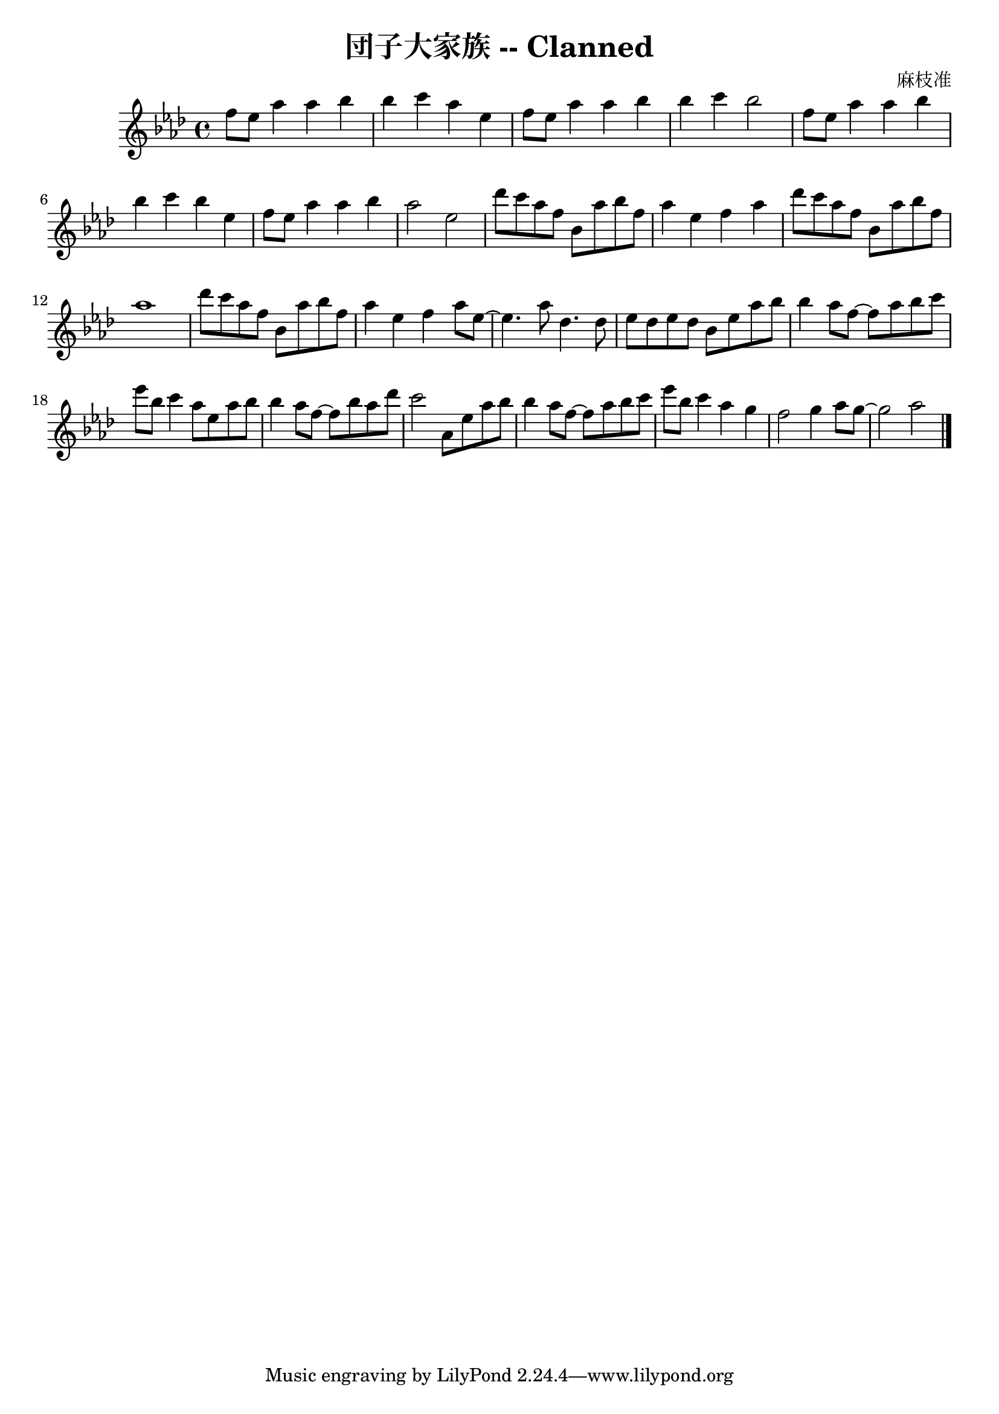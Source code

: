 \version "2.18.2"
\language english

\header {
  title = "団子大家族 -- Clanned"
  composer = "麻枝准"
}

\score {
  \new Staff  {
    \set Staff.midiInstrument = "acoustic grand"

    \key af \major
    \time 4/4

    \relative af''{
      %\clef treble 

      f8 ef af4 af bf | %1
      bf4 c af ef | 
      f8 ef af4 af bf |
      bf4 c bf2 | 

      f8 ef af4 af bf | %5
      bf4 c bf ef, | 
      f8 ef8 af4 af bf | 
      af2 ef |

      df'8 c af f bf, af' bf f | %9
      af4 ef f af | 
      df8 c af f bf, af' bf f |
      af1 | 

      df8 c af f bf, af' bf f | %13
      af4 ef f af8 ef~ | 
      ef4. af8 df,4. df8 | 
      ef8 df ef df bf8 ef af bf | 

      bf4 af8 f~ f8 af bf c |  %17
      ef8 bf c4 af8 ef af bf | 
      bf4 af8 f~ f8 bf af df | 
      c2 af,8 ef' af bf | 

      bf4 af8 f~ f8 af bf c |  %21 
      ef8 bf c4 af4 g | 
      f2 g4 af8 g~ | 
      g2 af2  \bar "|."
    }

    \addlyrics {
    }
  }

  \layout {}
  \midi {}
}
